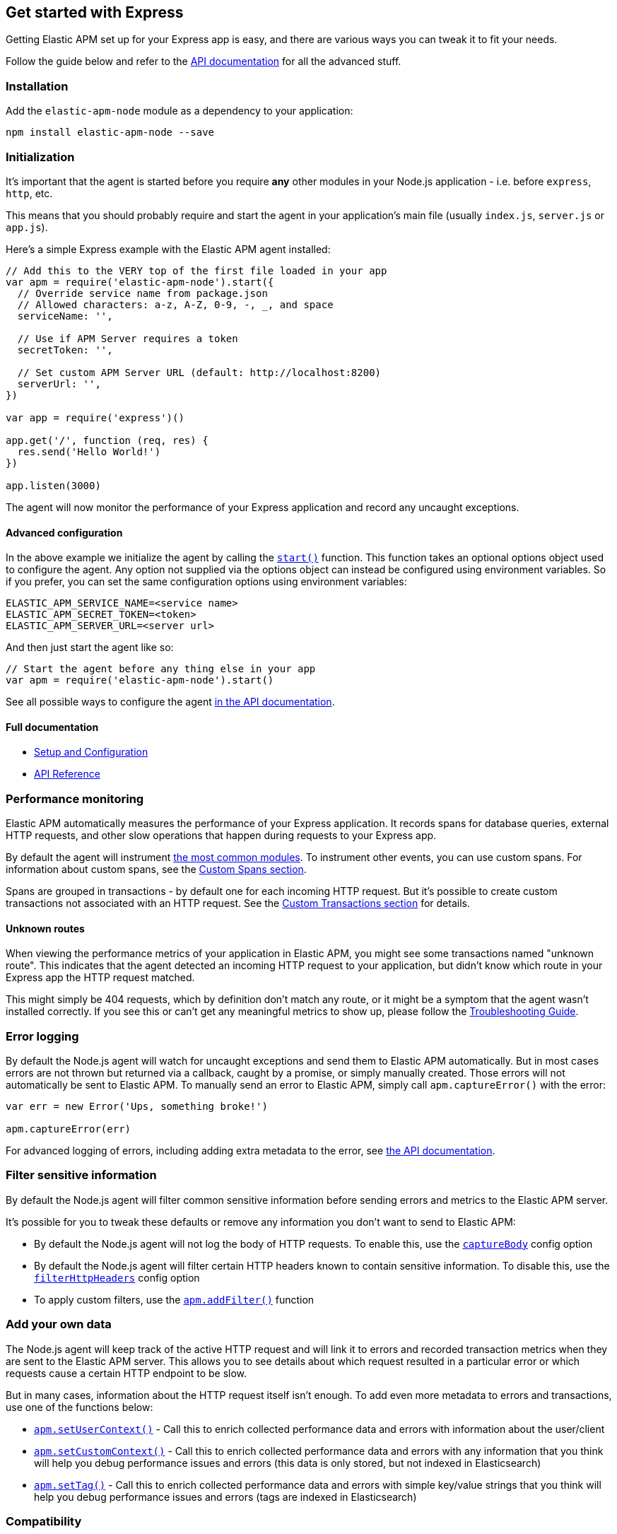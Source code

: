 [[express]]

ifdef::env-github[]
NOTE: For the best reading experience,
please view this documentation at https://www.elastic.co/guide/en/apm/agent/nodejs/current/express.html[elastic.co]
endif::[]

== Get started with Express

Getting Elastic APM set up for your Express app is easy,
and there are various ways you can tweak it to fit your needs.

Follow the guide below and refer to the <<api,API documentation>> for all the advanced stuff.

[float]
[[express-installation]]
=== Installation

Add the `elastic-apm-node` module as a dependency to your application:

[source,bash]
----
npm install elastic-apm-node --save
----

[float]
[[express-initialization]]
=== Initialization

It's important that the agent is started before you require *any* other modules in your Node.js application - i.e. before `express`, `http`, etc.

This means that you should probably require and start the agent in your application's main file (usually `index.js`, `server.js` or `app.js`).

Here's a simple Express example with the Elastic APM agent installed:

[source,js]
----
// Add this to the VERY top of the first file loaded in your app
var apm = require('elastic-apm-node').start({
  // Override service name from package.json
  // Allowed characters: a-z, A-Z, 0-9, -, _, and space
  serviceName: '',

  // Use if APM Server requires a token
  secretToken: '',

  // Set custom APM Server URL (default: http://localhost:8200)
  serverUrl: '',
})

var app = require('express')()

app.get('/', function (req, res) {
  res.send('Hello World!')
})

app.listen(3000)
----

The agent will now monitor the performance of your Express application and record any uncaught exceptions.

[float]
[[express-advanced-configuration]]
==== Advanced configuration

In the above example we initialize the agent by calling the <<apm-start,`start()`>> function.
This function takes an optional options object used to configure the agent.
Any option not supplied via the options object can instead be configured using environment variables.
So if you prefer, you can set the same configuration options using environment variables:

[source,bash]
----
ELASTIC_APM_SERVICE_NAME=<service name>
ELASTIC_APM_SECRET_TOKEN=<token>
ELASTIC_APM_SERVER_URL=<server url>
----

And then just start the agent like so:

[source,js]
----
// Start the agent before any thing else in your app
var apm = require('elastic-apm-node').start()
----

See all possible ways to configure the agent <<configuring-the-agent,in the API documentation>>.

[float]
[[express-full-documentation]]
==== Full documentation

* <<advanced-setup,Setup and Configuration>>
* <<api,API Reference>>

[float]
[[express-performance-monitoring]]
=== Performance monitoring

Elastic APM automatically measures the performance of your Express application.
It records spans for database queries,
external HTTP requests,
and other slow operations that happen during requests to your Express app.

By default the agent will instrument <<compatibility,the most common modules>>.
To instrument other events,
you can use custom spans.
For information about custom spans,
see the <<custom-spans,Custom Spans section>>.

Spans are grouped in transactions - by default one for each incoming HTTP request.
But it's possible to create custom transactions not associated with an HTTP request.
See the <<custom-transactions,Custom Transactions section>> for details.

[float]
[[express-unknown-routes]]
==== Unknown routes

When viewing the performance metrics of your application in Elastic APM,
you might see some transactions named "unknown route".
This indicates that the agent detected an incoming HTTP request to your application,
but didn't know which route in your Express app the HTTP request matched.

This might simply be 404 requests,
which by definition don't match any route,
or it might be a symptom that the agent wasn't installed correctly.
If you see this or can't get any meaningful metrics to show up,
please follow the <<troubleshooting,Troubleshooting Guide>>.

[float]
[[express-error-logging]]
=== Error logging

By default the Node.js agent will watch for uncaught exceptions and send them to Elastic APM automatically.
But in most cases errors are not thrown but returned via a callback,
caught by a promise,
or simply manually created.
Those errors will not automatically be sent to Elastic APM.
To manually send an error to Elastic APM,
simply call `apm.captureError()` with the error:

[source,js]
----
var err = new Error('Ups, something broke!')

apm.captureError(err)
----

For advanced logging of errors,
including adding extra metadata to the error,
see <<apm-capture-error,the API documentation>>.

[float]
[[express-filter-sensitive-information]]
=== Filter sensitive information

By default the Node.js agent will filter common sensitive information before sending errors and metrics to the Elastic APM server.

It's possible for you to tweak these defaults or remove any information you don't want to send to Elastic APM:

* By default the Node.js agent will not log the body of HTTP requests.
To enable this,
use the <<capture-body,`captureBody`>> config option
* By default the Node.js agent will filter certain HTTP headers known to contain sensitive information.
To disable this,
use the <<filter-http-headers,`filterHttpHeaders`>> config option
* To apply custom filters,
use the <<apm-add-filter,`apm.addFilter()`>> function

[float]
[[express-add-your-own-data]]
=== Add your own data

The Node.js agent will keep track of the active HTTP request and will link it to errors and recorded transaction metrics when they are sent to the Elastic APM server.
This allows you to see details about which request resulted in a particular error or which requests cause a certain HTTP endpoint to be slow.

But in many cases,
information about the HTTP request itself isn't enough.
To add even more metadata to errors and transactions,
use one of the functions below:

* <<apm-set-user-context,`apm.setUserContext()`>> - Call this to enrich collected performance data and errors with information about the user/client
* <<apm-set-custom-context,`apm.setCustomContext()`>> - Call this to enrich collected performance data and errors with any information that you think will help you debug performance issues and errors (this data is only stored, but not indexed in Elasticsearch)
* <<apm-set-tag,`apm.setTag()`>> - Call this to enrich collected performance data and errors with simple key/value strings that you think will help you debug performance issues and errors (tags are indexed in Elasticsearch)

[float]
[[express-compatibility]]
=== Compatibility

See the <<compatibility,Compatibility section>> for details.

[float]
[[express-troubleshooting]]
=== Troubleshooting

If you can't get the Node.js agent to work as expected,
please follow the <<troubleshooting,Troubleshooting Guide>>.
